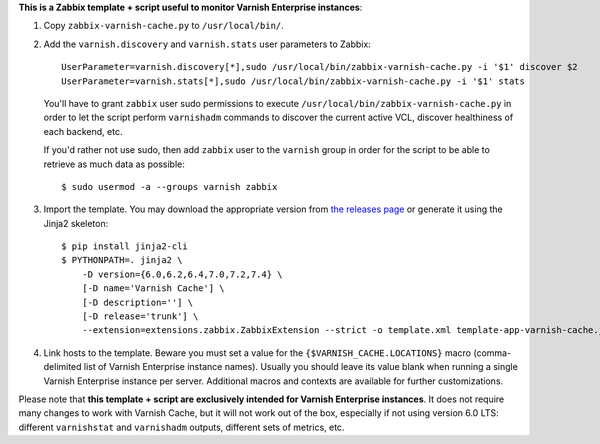 **This is a Zabbix template + script useful to monitor Varnish Enterprise instances**:

1. Copy ``zabbix-varnish-cache.py`` to ``/usr/local/bin/``.

2. Add the ``varnish.discovery`` and ``varnish.stats`` user parameters to Zabbix::

    UserParameter=varnish.discovery[*],sudo /usr/local/bin/zabbix-varnish-cache.py -i '$1' discover $2
    UserParameter=varnish.stats[*],sudo /usr/local/bin/zabbix-varnish-cache.py -i '$1' stats

   You'll have to grant ``zabbix`` user sudo permissions to execute ``/usr/local/bin/zabbix-varnish-cache.py`` in order to let the script perform ``varnishadm`` commands to discover the current active VCL, discover healthiness of each backend, etc.

   If you'd rather not use sudo, then add ``zabbix`` user to the ``varnish`` group in order for the script to be able to retrieve as much data as possible::

    $ sudo usermod -a --groups varnish zabbix

3. Import the template. You may download the appropriate version from `the releases page <https://github.com/allenta/zabbix-template-for-varnish-cache/releases/latest/>`_ or generate it using the Jinja2 skeleton::

    $ pip install jinja2-cli
    $ PYTHONPATH=. jinja2 \
        -D version={6.0,6.2,6.4,7.0,7.2,7.4} \
        [-D name='Varnish Cache'] \
        [-D description=''] \
        [-D release='trunk'] \
        --extension=extensions.zabbix.ZabbixExtension --strict -o template.xml template-app-varnish-cache.j2

4. Link hosts to the template. Beware you must set a value for the ``{$VARNISH_CACHE.LOCATIONS}`` macro (comma-delimited list of Varnish Enterprise instance names). Usually you should leave its value blank when running a single Varnish Enterprise instance per server. Additional macros and contexts are available for further customizations.

Please note that **this template + script are exclusively intended for Varnish Enterprise instances**. It does not require many changes to work with Varnish Cache, but it will not work out of the box, especially if not using version 6.0 LTS: different ``varnishstat`` and ``varnishadm`` outputs, different sets of metrics, etc.
